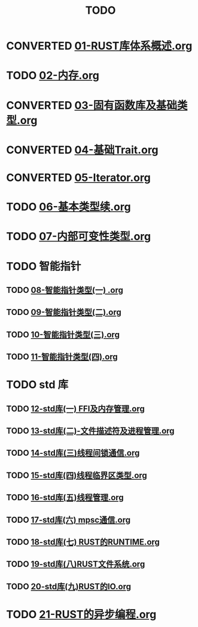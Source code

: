 #+title: TODO
#+TODO: TODO(t) CONVERTED(c) LEARN(a) GET(g) | DONE(d)

* CONVERTED [[file:01-RUST库体系概述.org][01-RUST库体系概述.org]]
* TODO [[file:02-内存.org][02-内存.org]]
* CONVERTED [[file:03-固有函数库及基础类型.org][03-固有函数库及基础类型.org]]
* CONVERTED [[file:04-基础Trait.org][04-基础Trait.org]]
* CONVERTED [[file:05-Iterator.org][05-Iterator.org]]
* TODO [[file:06-基本类型续.org][06-基本类型续.org]]
* TODO [[file:07-内部可变性类型.org][07-内部可变性类型.org]]
* TODO 智能指针
** TODO [[file:08-智能指针类型(一) .org][08-智能指针类型(一) .org]]
** TODO [[file:09-智能指针类型(二).org][09-智能指针类型(二).org]]
** TODO [[file:10-智能指针类型(三).org][10-智能指针类型(三).org]]
** TODO [[file:11-智能指针类型(四).org][11-智能指针类型(四).org]]
* TODO std 库
** TODO [[file:12-std库(一) FFI及内存管理.org][12-std库(一) FFI及内存管理.org]]
** TODO [[file:13-std库(二)-文件描述符及进程管理.org][13-std库(二)-文件描述符及进程管理.org]]
** TODO [[file:14-std库(三)线程间锁通信.org][14-std库(三)线程间锁通信.org]]
** TODO [[file:15-std库(四)线程临界区类型.org][15-std库(四)线程临界区类型.org]]
** TODO [[file:16-std库(五)线程管理.org][16-std库(五)线程管理.org]]
** TODO [[file:17-std库(六) mpsc通信.org][17-std库(六) mpsc通信.org]]
** TODO [[file:18-std库(七) RUST的RUNTIME.org][18-std库(七) RUST的RUNTIME.org]]
** TODO [[file:19-std库(八)RUST文件系统.org][19-std库(八)RUST文件系统.org]]
** TODO [[file:20-std库(九)RUST的IO.org][20-std库(九)RUST的IO.org]]
* TODO [[file:21-RUST的异步编程.org][21-RUST的异步编程.org]]
